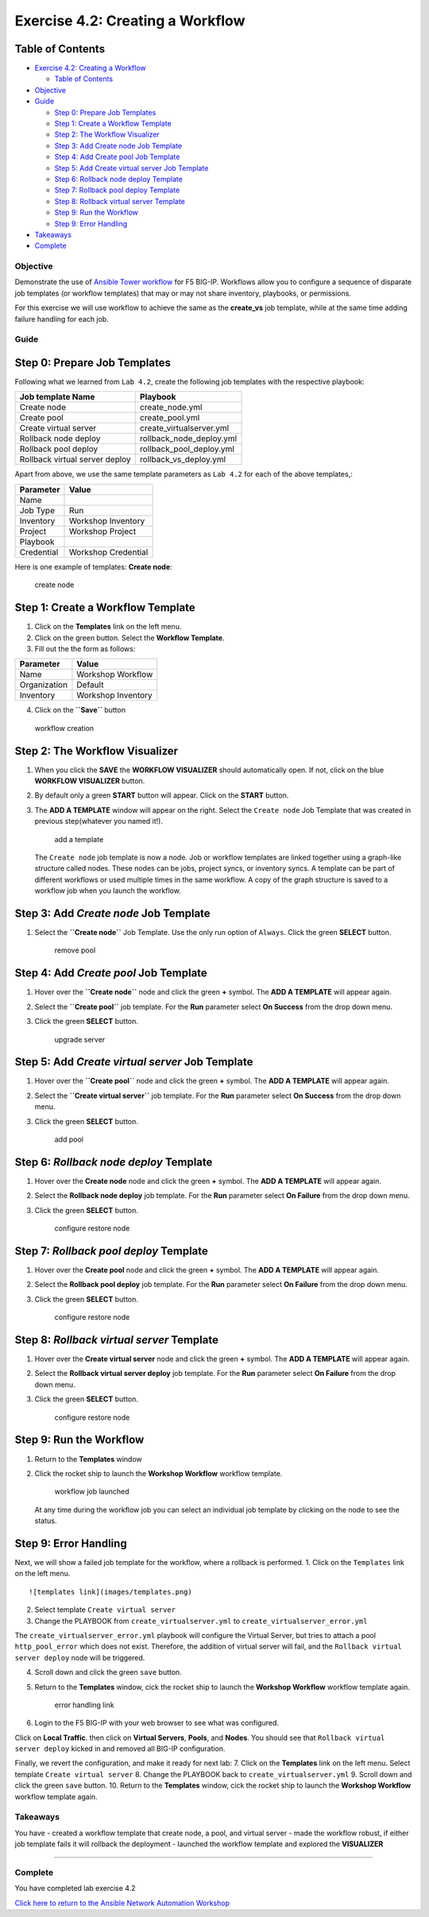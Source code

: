 .. _4.2-tower-workflow:

Exercise 4.2: Creating a Workflow
#################################

Table of Contents
-----------------

-  `Exercise 4.2: Creating a
   Workflow <#exercise-42-creating-a-workflow>`__

   -  `Table of Contents <#table-of-contents>`__

-  `Objective <#objective>`__
-  `Guide <#guide>`__

   -  `Step 0: Prepare Job Templates <#step-0-prepare-job-templates>`__
   -  `Step 1: Create a Workflow
      Template <#step-1-create-a-workflow-template>`__
   -  `Step 2: The Workflow
      Visualizer <#step-2-the-workflow-visualizer>`__
   -  `Step 3: Add Create node Job
      Template <#step-3-add-create-node-job-template>`__
   -  `Step 4: Add Create pool Job
      Template <#step-4-add-create-pool-job-template>`__
   -  `Step 5: Add Create virtual server Job
      Template <#step-5-add-create-virtual-server-job-template>`__
   -  `Step 6: Rollback node deploy
      Template <#step-6-rollback-node-deploy-template>`__
   -  `Step 7: Rollback pool deploy
      Template <#step-7-rollback-pool-deploy-template>`__
   -  `Step 8: Rollback virtual server
      Template <#step-8-rollback-virtual-server-template>`__
   -  `Step 9: Run the Workflow <#step-9-run-the-workflow>`__
   -  `Step 9: Error Handling <#step-9-error-handling>`__

-  `Takeaways <#takeaways>`__
-  `Complete <#complete>`__

Objective
=========

Demonstrate the use of `Ansible Tower
workflow <https://docs.ansible.com/ansible-tower/latest/html/userguide/workflows.html>`__
for F5 BIG-IP. Workflows allow you to configure a sequence of disparate
job templates (or workflow templates) that may or may not share
inventory, playbooks, or permissions.

For this exercise we will use workflow to achieve the same as the
**create_vs** job template, while at the same time adding failure
handling for each job.

Guide
=====

Step 0: Prepare Job Templates
-----------------------------

Following what we learned from ``Lab 4.2``, create the following job
templates with the respective playbook:

============================== ========================
Job template Name              Playbook
============================== ========================
Create node                    create_node.yml
Create pool                    create_pool.yml
Create virtual server          create_virtualserver.yml
Rollback node deploy           rollback_node_deploy.yml
Rollback pool deploy           rollback_pool_deploy.yml
Rollback virtual server deploy rollback_vs_deploy.yml
============================== ========================

Apart from above, we use the same template parameters as ``Lab 4.2`` for
each of the above templates,:

========== ===================
Parameter  Value
========== ===================
Name       
Job Type   Run
Inventory  Workshop Inventory
Project    Workshop Project
Playbook   
Credential Workshop Credential
========== ===================

Here is one example of templates: **Create node**:

.. figure:: images/create-node.png
   :alt: create node

   create node

Step 1: Create a Workflow Template
----------------------------------

1. Click on the **Templates** link on the left menu.

2. Click on the green |templates link| button. Select the **Workflow
   Template**.

3. Fill out the the form as follows:

============ ==================
Parameter    Value
============ ==================
Name         Workshop Workflow
Organization Default
Inventory    Workshop Inventory
============ ==================

4. Click on the **``Save``** button

.. figure:: images/workflow.gif
   :alt: workflow creation

   workflow creation

Step 2: The Workflow Visualizer
-------------------------------

1. When you click the **SAVE** the **WORKFLOW VISUALIZER** should
   automatically open. If not, click on the blue **WORKFLOW VISUALIZER**
   button.

2. By default only a green **START** button will appear. Click on the
   **START** button.

3. The **ADD A TEMPLATE** window will appear on the right. Select the
   ``Create node`` Job Template that was created in previous
   step(whatever you named it!).

   .. figure:: images/add-a-template.png
      :alt: add a template

      add a template

   The ``Create node`` job template is now a node. Job or workflow
   templates are linked together using a graph-like structure called
   nodes. These nodes can be jobs, project syncs, or inventory syncs. A
   template can be part of different workflows or used multiple times in
   the same workflow. A copy of the graph structure is saved to a
   workflow job when you launch the workflow.

Step 3: Add *Create node* Job Template
--------------------------------------

1. Select the **``Create node``** Job Template. Use the only run option
   of ``Always``. Click the green **SELECT** button.

   .. figure:: images/create_node.png
      :alt: remove pool

      remove pool

Step 4: Add *Create pool* Job Template
--------------------------------------

1. Hover over the **``Create node``** node and click the green **+**
   symbol. The **ADD A TEMPLATE** will appear again.

2. | Select the **``Create pool``** job template. For the **Run**
     parameter select **On Success** from the drop down menu.

3. Click the green **SELECT** button.

   .. figure:: images/create_pool.png
      :alt: upgrade server

      upgrade server

Step 5: Add *Create virtual server* Job Template
------------------------------------------------

1. Hover over the **``Create pool``** node and click the green **+**
   symbol. The **ADD A TEMPLATE** will appear again.

2. | Select the **``Create virtual server``** job template. For the
     **Run** parameter select **On Success** from the drop down menu.

3. Click the green **SELECT** button.

   .. figure:: images/create_virtualserver.png
      :alt: add pool

      add pool

Step 6: *Rollback node deploy* Template
---------------------------------------

1. Hover over the **Create node** node and click the green **+** symbol.
   The **ADD A TEMPLATE** will appear again.

2. | Select the **Rollback node deploy** job template. For the **Run**
     parameter select **On Failure** from the drop down menu.

3. Click the green **SELECT** button.

   .. figure:: images/rollback_node.png
      :alt: configure restore node

      configure restore node

Step 7: *Rollback pool deploy* Template
---------------------------------------

1. Hover over the **Create pool** node and click the green **+** symbol.
   The **ADD A TEMPLATE** will appear again.

2. | Select the **Rollback pool deploy** job template. For the **Run**
     parameter select **On Failure** from the drop down menu.

3. Click the green **SELECT** button.

   .. figure:: images/rollback_pool.png
      :alt: configure restore node

      configure restore node

Step 8: *Rollback virtual server* Template
------------------------------------------

1. Hover over the **Create virtual server** node and click the green
   **+** symbol. The **ADD A TEMPLATE** will appear again.

2. | Select the **Rollback virtual server deploy** job template. For the
     **Run** parameter select **On Failure** from the drop down menu.

3. Click the green **SELECT** button.

   .. figure:: images/rollback_virtualserver.png
      :alt: configure restore node

      configure restore node

Step 9: Run the Workflow
------------------------

1. Return to the **Templates** window

2. Click the rocket ship to launch the **Workshop Workflow** workflow
   template.

   .. figure:: images/running-workflow.png
      :alt: workflow job launched

      workflow job launched

   At any time during the workflow job you can select an individual job
   template by clicking on the node to see the status.

Step 9: Error Handling
----------------------

Next, we will show a failed job template for the workflow, where a
rollback is performed. 1. Click on the ``Templates`` link on the left
menu.

::

   ![templates link](images/templates.png)

2. Select template ``Create virtual server``

3. Change the PLAYBOOK from ``create_virtualserver.yml`` to
   ``create_virtualserver_error.yml``

The ``create_virtualserver_error.yml`` playbook will configure the
Virtual Server, but tries to attach a pool ``http_pool_error`` which
does not exist. Therefore, the addition of virtual server will fail, and
the ``Rollback virtual server deploy`` node will be triggered.

4. Scroll down and click the green ``save`` button.

5. Return to the **Templates** window, cick the rocket ship to launch
   the **Workshop Workflow** workflow template again.

   .. figure:: images/error_handling.png
      :alt: error handling link

      error handling link

6. Login to the F5 BIG-IP with your web browser to see what was
   configured.

Click on **Local Traffic**. then click on **Virtual Servers**,
**Pools**, and **Nodes**. You should see that
``Rollback virtual server deploy`` kicked in and removed all BIG-IP
configuration.

Finally, we revert the configuration, and make it ready for next lab: 7.
Click on the **Templates** link on the left menu. Select template
``Create virtual server`` 8. Change the PLAYBOOK back to
``create_virtualserver.yml`` 9. Scroll down and click the green ``save``
button. 10. Return to the **Templates** window, cick the rocket ship to
launch the **Workshop Workflow** workflow template again.

Takeaways
=========

You have - created a workflow template that create node, a pool, and
virtual server - made the workflow robust, if either job template fails
it will rollback the deployment - launched the workflow template and
explored the **VISUALIZER**

--------------

Complete
========

You have completed lab exercise 4.2

`Click here to return to the Ansible Network Automation
Workshop <..>`__

.. |templates link| image:: images/add.png
